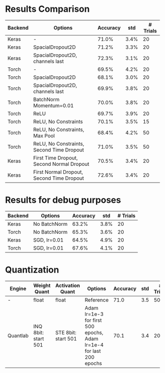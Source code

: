 * Results Comparison
| Backend | Options                                   | Accuracy |  std | # Trials |
|---------+-------------------------------------------+----------+------+----------|
| Keras   | -                                         |    71.0% | 3.4% |       20 |
| Keras   | SpacialDropout2D                          |    71.2% | 3.3% |       20 |
| Keras   | SpacialDropout2D, channels last           |    72.3% | 3.1% |       20 |
| Torch   | -                                         |    69.5% | 4.2% |       20 |
| Torch   | SpacialDropout2D                          |    68.1% | 3.0% |       20 |
| Torch   | SpacialDropout2D, channels last           |    69.9% | 3.8% |       20 |
| Torch   | BatchNorm Momentum=0.01                   |    70.0% | 3.8% |       20 |
| Torch   | ReLU                                      |    69.7% | 3.9% |       20 |
| Torch   | ReLU, No Constraints                      |    70.1% | 3.5% |       15 |
| Torch   | ReLU, No Constraints, Max Pool            |    68.4% | 4.2% |       50 |
| Torch   | ReLU, No Constraints, Second Time Dropout |    71.0% | 3.5% |       50 |
|---------+-------------------------------------------+----------+------+----------|
| Keras   | First Time Dropout, Second Normal Dropout |    70.5% | 3.4% |       20 |
| Keras   | First Normal Dropout, Second Time Dropout |    72.6% | 3.4% |       20 |

* Results for debug purposes
| Backend | Options                                   | Accuracy |  std | # Trials |
|---------+-------------------------------------------+----------+------+----------|
| Keras   | No BatchNorm                              |    63.2% | 3.8% |       20 |
| Torch   | No BatchNorm                              |    65.3% | 3.6% |       20 |
|---------+-------------------------------------------+----------+------+----------|
| Keras   | SGD, lr=0.01                              |    64.5% | 4.9% |       20 |
| Torch   | SGD, lr=0.01                              |    67.6% | 4.1% |       20 |

* Quantization
| Engine   | Weight Quant        | Activation Quant    | Options                                                             | Accuracy | std | # Trials |
|----------+---------------------+---------------------+---------------------------------------------------------------------+----------+-----+----------|
| -        | float               | float               | Reference                                                           |     71.0 | 3.5 |       50 |
| Quantlab | INQ 8bit: start 501 | STE 8bit: start 501 | Adam lr=1e-3 for first 500 epochs, Adam lr=1e-4 for last 200 epochs |     70.1 | 3.4 |       20 |
